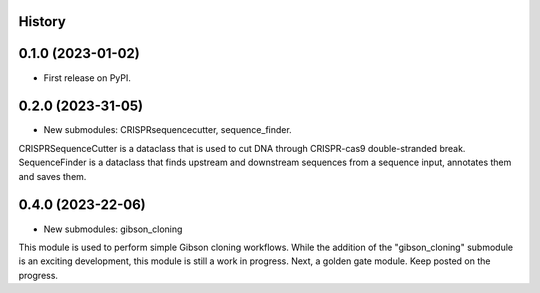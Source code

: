 History
-------

0.1.0 (2023-01-02)
------------------

* First release on PyPI.


0.2.0 (2023-31-05)
------------------

* New submodules: CRISPRsequencecutter, sequence_finder. 

CRISPRSequenceCutter is a dataclass that is used to cut DNA through CRISPR-cas9 double-stranded break.
SequenceFinder is a dataclass that finds upstream and downstream sequences from a sequence input, annotates them and saves them.


0.4.0 (2023-22-06)
------------------

* New submodules: gibson_cloning

This module is used to perform simple Gibson cloning workflows. 
While the addition of the "gibson_cloning" submodule is an exciting development, this module is still a work in progress.
Next, a golden gate module. Keep posted on the progress. 

